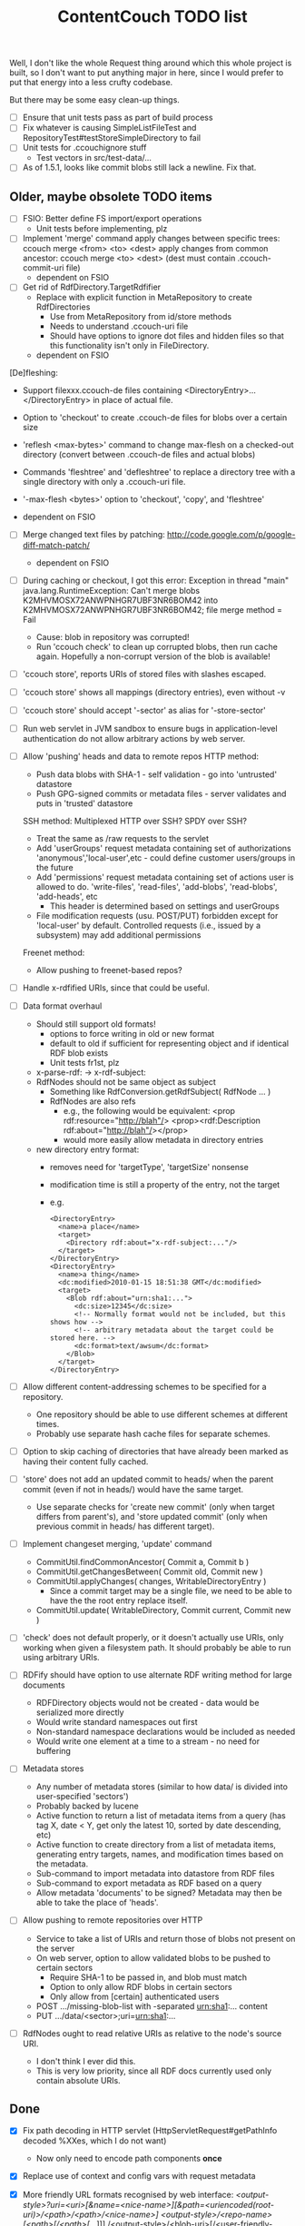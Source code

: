 #+TITLE: ContentCouch TODO list

Well, I don't like the whole Request thing around which this whole project is built,
so I don't want to put anything major in here,
since I would prefer to put that energy into a less crufty codebase.

But there may be some easy clean-up things.

- [ ] Ensure that unit tests pass as part of build process
- [ ] Fix whatever is causing SimpleListFileTest and RepositoryTest#testStoreSimpleDirectory to fail
- [ ] Unit tests for .ccouchignore stuff
  - Test vectors in src/test-data/...
- [ ] As of 1.5.1, looks like commit blobs still lack a newline.  Fix that.

** Older, maybe obsolete TODO items

- [ ] FSIO: Better define FS import/export operations
  - Unit tests before implementing, plz

- [ ] Implement 'merge' command
  apply changes between specific trees: ccouch merge <from> <to> <dest>
  apply changes from common ancestor: ccouch merge <to> <dest>
    (dest must contain .ccouch-commit-uri file)
  - dependent on FSIO

- [ ] Get rid of RdfDirectory.TargetRdfifier
  - Replace with explicit function in MetaRepository to create RdfDirectories
    - Use from MetaRepository from id/store methods
    - Needs to understand .ccouch-uri file
    - Should have options to ignore dot files and hidden files
      so that this functionality isn't only in FileDirectory.
  - dependent on FSIO

[De]fleshing:
  - Support filexxx.ccouch-de files containing
    <DirectoryEntry>...</DirectoryEntry>
    in place of actual file.
  
  - Option to 'checkout' to create .ccouch-de files for blobs over a certain
    size
  
  - 'reflesh <max-bytes>' command to change max-flesh on a checked-out
    directory (convert between .ccouch-de files and actual blobs)

  - Commands 'fleshtree' and 'defleshtree' to replace a directory tree
    with a single directory with only a .ccouch-uri file.
  
  - '-max-flesh <bytes>' option to 'checkout', 'copy', and 'fleshtree'
  
  - dependent on FSIO

- [ ] Merge changed text files by patching: 
  http://code.google.com/p/google-diff-match-patch/
  
  - dependent on FSIO

- [ ] During caching or checkout, I got this error:
  Exception in thread "main" java.lang.RuntimeException: Can't merge blobs
  K2MHVMOSX72ANWPNHGR7UBF3NR6BOM42 into K2MHVMOSX72ANWPNHGR7UBF3NR6BOM42;
  file merge method = Fail
  - Cause: blob in repository was corrupted!
  - Run 'ccouch check' to clean up corrupted blobs, then run cache again.
    Hopefully a non-corrupt version of the blob is available!

- [ ] 'ccouch store', reports URIs of stored files with slashes escaped.
- [ ] 'ccouch store' shows all mappings (directory entries), even without -v
- [ ] 'ccouch store' should accept '-sector' as alias for '-store-sector'

- [ ] Run web servlet in JVM sandbox to ensure bugs in application-level
  authentication do not allow arbitrary actions by web server.

- [ ] Allow 'pushing' heads and data to remote repos
   HTTP method:
    - Push data blobs with SHA-1 - self validation - go into 'untrusted' datastore
    - Push GPG-signed commits or metadata files - server validates and puts in 'trusted' datastore
   SSH method: Multiplexed HTTP over SSH?  SPDY over SSH?
    - Treat the same as /raw requests to the servlet
    - Add 'userGroups' request metadata containing set of authorizations
      'anonymous','local-user',etc - could define customer users/groups in the future
    - Add 'permissions' request metadata containing set of actions
      user is allowed to do.
      'write-files', 'read-files', 'add-blobs', 'read-blobs', 'add-heads', etc
      - This header is determined based on settings and userGroups
    - File modification requests (usu. POST/PUT)
      forbidden except for 'local-user' by default.
      Controlled requests (i.e., issued by a subsystem) may add additional permissions
   Freenet method:
    - Allow pushing to freenet-based repos?

- [ ] Handle x-rdfified URIs, since that could be useful.

- [ ] Data format overhaul
  - Should still support old formats!
    - options to force writing in old or new format
    - default to old if sufficient for representing object and if
      identical RDF blob exists
    - Unit tests fr1st, plz 
  - x-parse-rdf: -> x-rdf-subject:
  - RdfNodes should not be same object as subject
    - Something like RdfConversion.getRdfSubject( RdfNode ... )
    - RdfNodes are also refs
      - e.g., the following would be equivalent:
        <prop rdf:resource="http://blah"/>
        <prop><rdf:Description rdf:about="http://blah"/></prop>
      - would more easily allow metadata in directory entries
  - new directory entry format:
    - removes need for 'targetType', 'targetSize' nonsense
    - modification time is still a property of the entry, not the target
    - e.g.
      #+BEGIN_EXAMPLE
      <DirectoryEntry>
        <name>a place</name>
        <target>
          <Directory rdf:about="x-rdf-subject:..."/>
        </target>
      </DirectoryEntry>
      <DirectoryEntry>
        <name>a thing</name>
        <dc:modified>2010-01-15 18:51:38 GMT</dc:modified>
        <target>
          <Blob rdf:about="urn:sha1:...">
            <dc:size>12345</dc:size>
            <!-- Normally format would not be included, but this shows how -->
            <!-- arbitrary metadata about the target could be stored here. -->
            <dc:format>text/awsum</dc:format>
          </Blob>
        </target>
      </DirectoryEntry>
      #+END_EXAMPLE

- [ ] Allow different content-addressing schemes to be specified for a repository.
  - One repository should be able to use different schemes at different times.
  - Probably use separate hash cache files for separate schemes. 

- [ ] Option to skip caching of directories that have already been marked as
  having their content fully cached.

- [ ] 'store' does not add an updated commit to heads/ when the parent commit
  (even if not in heads/) would have the same target.
  - Use separate checks for 'create new commit' (only when target differs
    from parent's), and 'store updated commit' (only when previous commit
    in heads/ has different target).

- [ ] Implement changeset merging, 'update' command
  - CommitUtil.findCommonAncestor( Commit a, Commit b )
  - CommitUtil.getChangesBetween( Commit old, Commit new )
  - CommitUtil.applyChanges( changes, WritableDirectoryEntry )
    - Since a commit target may be a single file, we need to be
      able to have the the root entry replace itself.
  - CommitUtil.update( WritableDirectory, Commit current, Commit new )

- [ ] 'check' does not default properly, or it doesn't actually use URIs, only
  working when given a filesystem path.  It should probably be able to run
  using arbitrary URIs.

- [ ] RDFify should have option to use alternate RDF writing method for large documents
  - RDFDirectory objects would not be created - data would be serialized more directly
  - Would write standard namespaces out first
  - Non-standard namespace declarations would be included as needed
  - Would write one element at a time to a stream - no need for buffering 

- [ ] Metadata stores
  - Any number of metadata stores (similar to how data/ is divided into user-specified 'sectors')
  - Probably backed by lucene
  - Active function to return a list of metadata items from a query
    (has tag X, date < Y, get only the latest 10, sorted by date descending, etc)
  - Active function to create directory from a list of metadata items,
    generating entry targets, names, and modification times based on
    the metadata.
  - Sub-command to import metadata into datastore from RDF files
  - Sub-command to export metadata as RDF based on a query
  - Allow metadata 'documents' to be signed?  Metadata may then be able to take the place of 'heads'.

- [ ] Allow pushing to remote repositories over HTTP
  - Service to take a list of URIs and return those of blobs not present on the server
  - On web server, option to allow validated blobs to be pushed to certain sectors
    - Require SHA-1 to be passed in, and blob must match
    - Option to only allow RDF blobs in certain sectors
    - Only allow from [certain] authenticated users
  - POST .../missing-blob-list with \n-separated urn:sha1:... content
  - PUT .../data/<sector>;uri=urn:sha1:...

- [ ] RdfNodes ought to read relative URIs as relative to the node's source URI.
  - I don't think I ever did this.
  - This is very low priority, since all RDF docs currently used only contain absolute URIs.

** Done

- [X] Fix path decoding in HTTP servlet
  (HttpServletRequest#getPathInfo decoded %XXes, which I do not want)
  - Now only need to encode path components *once*

- [X] Replace use of context and config vars with request metadata 

- [X] More friendly URL formats recognised by web interface:
  /<output-style>?uri=<uri>[&name=<nice-name>][&path=<uriencoded(root-uri)>/<path>/<path>/<nice-name>]
  /<output-style>/<repo-name>/[<path>[/<path>[/...]]]
  /<output-style>/<blob-uri>[/<user-friendly-filename>]
  /<output-style>/<dir-uri>/[<user-friendly-dirnamename>[/<path>]]
  /<output-style>/<commit-uri>/[<user-friendly-commitname>/target[/<path>]]
  
  All <path parts> must be uri encoded.
  
  Paths to directory objects must end with '/', or else we need to be
  very careful to ensure that links to subdirs follow the above formats.
  
  Note that commits are treated as directories with the single entry 'target'
  referring to the commit target.
  
- [X] Update documentation
  - Help given by ccouch id <invalid option> is wrong
  - README is out of date
  - doc/ is full of outdated stuff
    (deleted!  Also moved inline documentation into text files)

- [X] Use internal data for imaging tests, not that bunny .jpg on nuke24.net

- [X] Seems paths being reported by 'store' are still not quite right
  (missing parts between given path and last segment?)
  #+BEGIN_EXAMPLE
	put x-rdfified:file:./01 file:///home/tog/datastore/ccouch/data/user/D6/D6TUSFTYCUWE4WRJCPKMHWOQAAMY6XKS
	put x-rdfified:file:./2007 file:///home/tog/datastore/ccouch/data/user/RX/RXUIHNFTEBHF3RUMZ4AI7RW3EV2PVIZZ
	put x-rdfified:file:./08 file:///home/tog/datastore/ccouch/data/user/BS/BSTBMRATPJA6LU2YKUCOUMBOUJU2WIAK
	put x-rdfified:file:./2008 file:///home/tog/datastore/ccouch/data/user/34/34IQE6IGIPU6S4BFFXCLUZNHE744X26P
	put x-rdfified:file:./ file:///home/tog/datastore/ccouch/data/user/BK/BKRCYIV4KBRRSQVE3W6EZS62SBYKLQL3
  #+END_EXAMPLE
  (fixed with a ", false", I think).

- [X] Create functions to help make photo album pages
  - Cache results of active functions in the datastore, remembering active:... -> urn:... mapping
  - Function to create listing of photos referencing thumbnails
    /process?processor=contentcouch.photoalbum.make-album-page&uri=x-parse-rdf:urn:sha1:OCJIRSUCWLZGHKM5DXHDYQDI5IU6VVTD

- [X] Checkout causes a lot of x-undefined:source URIs to be reported; change to report actual source when possible.

- [X] When comparing files for 'Strict' merge method (which is very useful!),
  use cached content URNs when they are available (e.g. when source URI is
  given or the blob is a FilbBlob and URNs are comparable).
  This used to work but was never re-implemented on RRA branch.

- [X] Remember the repository most recently successfuly downloaded from and
  download from it first.

- [X] Better logging infrastructure
  - Don't show 'GET xxx' message unless logging for that is turned on 

- [X] While caching heads, should store heads in cache datastore, not just heads dir

- [X] When downloading blobs from remote repos, if one repo gives a bad blob, try the next repo instead of just dying.

- [X] A single repository should be able to store separately:
  - data/user   (what the user tells it to store)
  - data/remote (blobs cached from remote repositories)
  - data/active (cached function call results)
  so that users don't have to set up 10 different repositories

- [X] URIs stored in .ccouch-commit-uris should be like x-parse-rdf:urn:sha1:..., not like
  x-parse-rdf:x-ccouch-head:togos-win/togos-image-archives/latest 

- [X] Use TheGetter to get the generic getter.

- [X] RequestHandlers as a more featurified alternative to Getters

- [X] Centralize path handling
  - Be able to create a URI to follow a path into any Directory
  - appendPath('active:xyz', 'ferb/gerb') = 'active:follow-path+source@active:xyz+path@data:,ferb/gerb' 
  - appendPath('foo/bar', 'ferb/gerb') = 'foo/bar/ferb/gerb'
  - option to require '/' after last directory or not for path-based URIs

- [X] 'ccouch checkout' with '-cache-sector' doesn't seem to work
  (request metadata wasn't getting passed in correctly - threaded in through directory mergers
  and addDirectoryEntry function, which seems a little bit ugly...) 

- [X] Move source into src/main/java, src/test/java, etc.
  - This will give a space for non-Java test data, etc.

- [X] Do not create a repository by default
  - 'junk-repo' appearing in random directories was a pain in the butt!
